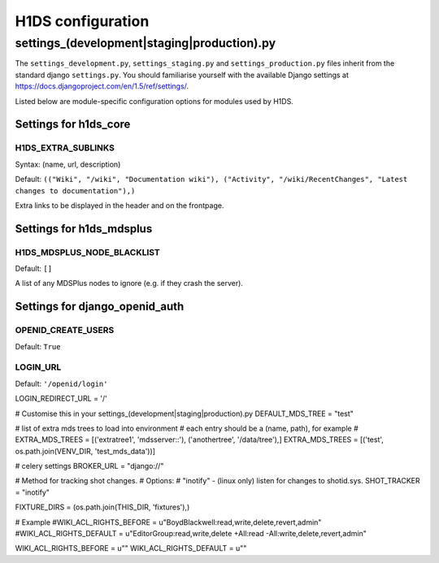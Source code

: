 H1DS configuration
==================

.. _config_settings:

settings_(development|staging|production).py
--------------------------------------------

The    ``settings_development.py``,     ``settings_staging.py``    and
``settings_production.py``  files  inherit  from the  standard  django
``settings.py``. You  should familiarise  yourself with  the available
Django                           settings                           at
https://docs.djangoproject.com/en/1.5/ref/settings/.


Listed  below are  module-specific configuration  options for  modules
used by H1DS.

Settings for h1ds_core
^^^^^^^^^^^^^^^^^^^^^^

H1DS_EXTRA_SUBLINKS
"""""""""""""""""""

Syntax: (name, url, description)

Default:  ``(("Wiki", "/wiki", "Documentation wiki"), ("Activity", "/wiki/RecentChanges", "Latest changes to documentation"),)``

Extra links to be displayed in the header and on the frontpage.



Settings for h1ds_mdsplus
^^^^^^^^^^^^^^^^^^^^^^^^^

H1DS_MDSPLUS_NODE_BLACKLIST
"""""""""""""""""""""""""""

Default: ``[]``

A list of any MDSPlus nodes to ignore (e.g. if they crash the server).



Settings for django_openid_auth
^^^^^^^^^^^^^^^^^^^^^^^^^^^^^^^

OPENID_CREATE_USERS
"""""""""""""""""""

Default: ``True``

LOGIN_URL
"""""""""

Default: ``'/openid/login'``


LOGIN_REDIRECT_URL = '/'

# Customise this in your settings_(development|staging|production).py
DEFAULT_MDS_TREE = "test"

# list of extra mds trees to load into environment
# each entry should be a (name, path), for example
# EXTRA_MDS_TREES = [('extratree1', 'mdsserver::'), ('anothertree', '/data/tree'),]
EXTRA_MDS_TREES = [('test', os.path.join(VENV_DIR, 'test_mds_data'))]

# celery settings
BROKER_URL = "django://"

# Method for tracking shot changes.
# Options: 
# "inotify" - (linux only) listen for changes to shotid.sys.
SHOT_TRACKER = "inotify"


FIXTURE_DIRS = (os.path.join(THIS_DIR, 'fixtures'),)

# Example
#WIKI_ACL_RIGHTS_BEFORE = u"BoydBlackwell:read,write,delete,revert,admin"
#WIKI_ACL_RIGHTS_DEFAULT = u"EditorGroup:read,write,delete +All:read -All:write,delete,revert,admin"

WIKI_ACL_RIGHTS_BEFORE = u""
WIKI_ACL_RIGHTS_DEFAULT = u""


